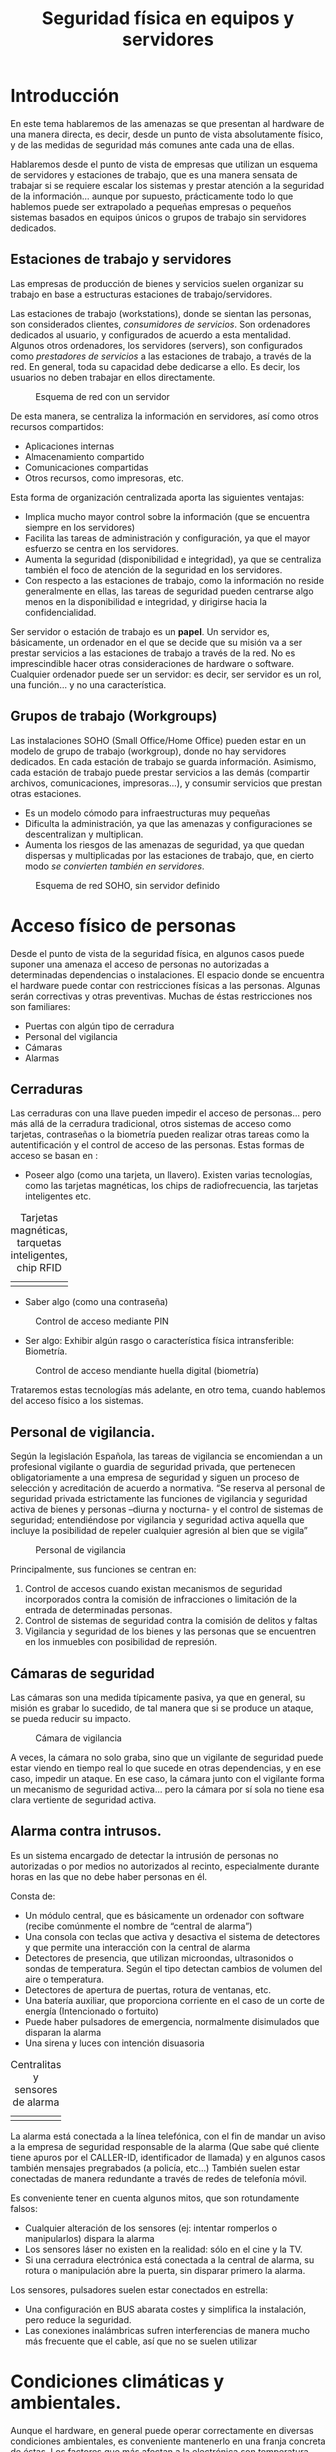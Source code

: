 ﻿#+INCLUDE: "../../../common/header.org"
#+TITLE:  Seguridad física en equipos y servidores
#+OPTIONS:   toc:2




* Introducción
En este tema hablaremos de las amenazas se que presentan al hardware de una manera directa, es decir, desde un punto de vista absolutamente físico, y de las medidas de seguridad más comunes ante cada una de ellas.

Hablaremos desde el punto de vista de empresas que utilizan un esquema de servidores y estaciones de trabajo, que es una manera sensata de trabajar si se requiere escalar los sistemas y prestar atención a la seguridad de la información… aunque por supuesto, prácticamente todo lo que hablemos puede ser extrapolado a pequeñas empresas o pequeños sistemas basados en equipos únicos o grupos de trabajo sin servidores dedicados.


** Estaciones de trabajo y servidores
Las empresas de producción de bienes y servicios suelen organizar su trabajo en base a estructuras estaciones de trabajo/servidores.

Las estaciones de trabajo (workstations), donde se sientan las personas, son considerados clientes, /consumidores de servicios/. Son ordenadores dedicados al usuario, y configurados de acuerdo a esta mentalidad.
Algunos otros ordenadores, los servidores (servers), son configurados como /prestadores de servicios/ a las estaciones de trabajo, a través de la red. En general, toda su capacidad debe dedicarse a ello. Es decir, los usuarios no deben trabajar en ellos directamente.

#+caption: Esquema de red con un servidor
[[file:media/red-con-servidor.png]]

De esta manera, se centraliza la información en servidores, así como otros recursos compartidos:
- Aplicaciones internas
- Almacenamiento compartido
- Comunicaciones compartidas
- Otros recursos, como impresoras, etc.

Esta forma de organización centralizada aporta las siguientes ventajas:
- Implica mucho mayor control sobre la información (que se encuentra siempre en los servidores)
- Facilita las tareas de administración y configuración, ya que el mayor esfuerzo se centra en los servidores.
- Aumenta la seguridad (disponibilidad e integridad), ya que se centraliza también el foco de atención de la seguridad en los servidores.
- Con respecto a las estaciones de trabajo, como la información no reside generalmente en ellas, las tareas de seguridad pueden centrarse algo menos en la disponibilidad e integridad, y dirigirse hacia la confidencialidad.

Ser servidor o estación de trabajo es un *papel*. Un servidor es, básicamente, un ordenador en el que se decide que su misión va a ser prestar servicios a las estaciones de trabajo a través de la red. No es imprescindible hacer otras consideraciones de hardware o software. Cualquier ordenador puede ser un servidor: es decir, ser servidor es un rol, una función… y no una característica.

** Grupos de trabajo (Workgroups)
Las instalaciones SOHO (Small Office/Home Office) pueden estar en un modelo de grupo de trabajo (workgroup), donde no hay servidores dedicados.
En cada estación de trabajo se guarda información.
Asimismo, cada estación de trabajo puede prestar servicios a las demás (compartir archivos, comunicaciones, impresoras…), y consumir servicios que prestan otras estaciones.
- Es un modelo cómodo para infraestructuras muy pequeñas
- Dificulta la administración, ya que las amenazas y configuraciones se descentralizan y multiplican.
- Aumenta los riesgos de las amenazas de seguridad, ya que quedan dispersas y multiplicadas por las estaciones de trabajo, que, en cierto modo /se convierten también en servidores/.

#+caption: Esquema de red SOHO, sin servidor definido
[[file:media/red-soho.png]]

* Acceso físico de personas
Desde el punto de vista de la seguridad física, en algunos casos puede suponer una amenaza el acceso de personas no autorizadas a determinadas dependencias o instalaciones.
El espacio donde se encuentra el hardware puede contar con restricciones físicas a las personas. Algunas serán correctivas y otras preventivas. Muchas de éstas restricciones nos son familiares:
- Puertas con algún tipo de cerradura
- Personal del vigilancia
- Cámaras
- Alarmas

** Cerraduras
Las cerraduras con una llave pueden impedir el acceso de personas… pero más allá de la cerradura tradicional, otros sistemas de acceso como tarjetas, contraseñas o la biometría pueden realizar otras tareas como la autentificación y el control de acceso de las personas.
Estas formas de acceso se basan en :
- Poseer algo (como una tarjeta, un llavero). Existen varias tecnologías, como las tarjetas magnéticas, los chips de radiofrecuencia, las tarjetas inteligentes etc.



#+ATTR_HTML:  :style margin-left:auto;margin-right:auto;
#+caption: Tarjetas magnéticas, tarquetas inteligentes, chip RFID
  | [[file:media/tarjeta-banda-magnetica.png]] | [[file:media/tarjeta-chip-inteligente.png]] | [[file:media/llave-magnetica.png]] |

- Saber algo (como una contraseña)

#+caption: Control de acceso mediante PIN
  [[file:media/teclado-acceso-pin.png]]

- Ser algo: Exhibir algún rasgo o característica física intransferible: Biometría.

#+caption: Control de acceso mendiante huella digital (biometría)
  [[file:media/lector-huella-digital.png]]


Trataremos estas tecnologías más adelante, en otro tema, cuando hablemos del acceso físico a los sistemas.

** Personal de vigilancia.
Según la legislación Española, las tareas de vigilancia se encomiendan a un profesional vigilante o guardia de seguridad privada, que pertenecen obligatoriamente a una empresa de seguridad y siguen un proceso de selección y acreditación de acuerdo a normativa.
“Se reserva al personal de seguridad privada estrictamente las funciones de vigilancia y seguridad activa de bienes y personas –diurna y nocturna- y el control de sistemas de seguridad; entendiéndose por vigilancia y seguridad activa aquella que incluye la posibilidad de repeler cualquier agresión al bien que se vigila”

#+caption: Personal de vigilancia
[[file:media/vigilante-de-seguridad.png]]

Principalmente, sus funciones se centran en:
  1. Control de accesos cuando existan mecanismos de seguridad incorporados contra la comisión de infracciones o limitación de la entrada de determinadas personas.
  2. Control de sistemas de seguridad contra la comisión de delitos y faltas
  3. Vigilancia y seguridad de los bienes y las personas que se encuentren en los inmuebles con posibilidad de represión.

** Cámaras de seguridad
Las cámaras son una medida típicamente pasiva, ya que en general, su misión es grabar lo sucedido, de tal manera que si se produce un ataque, se pueda reducir su impacto.

#+caption: Cámara de vigilancia
[[file:media/camara-de-segurdad.png]]

A veces, la cámara no solo graba, sino que un vigilante de seguridad puede estar viendo en tiempo real lo que sucede en otras dependencias, y en ese caso, impedir un ataque. En ese caso, la cámara junto con el vigilante forma un mecanismo de seguridad activa... pero la cámara por sí sola no tiene esa clara vertiente de seguridad activa.





** Alarma contra intrusos.
Es un sistema encargado de detectar la intrusión de personas no autorizadas o por medios no autorizados al recinto, especialmente durante horas en las que no debe haber personas en él.



Consta de:
- Un módulo central, que es básicamente un ordenador con software (recibe comúnmente el nombre de “central de alarma”)
- Una consola con teclas que activa y desactiva el sistema de detectores y que permite una interacción con la central de alarma
- Detectores de presencia, que utilizan microondas, ultrasonidos o sondas de temperatura. Según el tipo detectan cambios de volumen del aire o temperatura.
- Detectores de apertura de puertas, rotura de ventanas, etc.
- Una batería auxiliar, que proporciona corriente en el caso de un corte de energía (Intencionado o fortuito)
- Puede haber pulsadores de emergencia, normalmente disimulados que disparan la alarma
- Una sirena y luces con intención disuasoria

#+ATTR_HTML:  :style margin-left:auto;margin-right:auto;
#+caption: Centralitas y sensores de alarma
| [[file:media/centralita-alarma.png]] | [[file:media/centralita-y-sensores-alarma.png]] |

La alarma está conectada a la línea telefónica, con el fin de mandar un aviso a la empresa de seguridad responsable de la alarma (Que sabe qué cliente tiene apuros por el CALLER-ID, identificador de llamada) y en algunos casos también mensajes pregrabados (a policía, etc…) También suelen estar conectadas de manera redundante a través de redes de telefonía móvil.

Es conveniente tener en cuenta algunos mitos, que son rotundamente falsos:
- Cualquier alteración de los sensores (ej: intentar romperlos o manipularlos) dispara la alarma
- Los sensores láser no existen en la realidad: sólo en el cine y la TV.
- Si una cerradura electrónica está conectada a la central de alarma, su rotura o manipulación abre la puerta, sin disparar primero la alarma.

Los sensores, pulsadores suelen estar conectados en estrella:
- Una configuración en BUS abarata costes y simplifica la instalación, pero reduce la seguridad.
- Las conexiones inalámbricas sufren interferencias de manera mucho más frecuente que el cable, así que no se suelen utilizar

* Condiciones climáticas y ambientales.
Aunque el hardware, en general puede operar correctamente en diversas condiciones ambientales, es conveniente mantenerlo en una franja concreta de éstas.
Los factores que más afectan a la electrónica son temperatura, humedad y polvo

** Temperatura
Los equipos electrónicos  de consumo pueden funcionar correctamente con una temperatura ambiental del aire en un rango de 10 a 32ºC.
Generan bastante calor interno, con lo que es conveniente que el ambiente en el que se encuentran esté lo más fresco posible.
Si los equipos conviven con personas, pueden estar perfectamente a las temperaturas en las que vivimos las personas.
Si se encuentran aislados (por ejemplo, en un cuarto de servidores o un datacenter) podría ser conveniente mantenerlos a baja temperatura, pero no es realmente necesario y el gasto energético de bajar la temperatura podría ser muy elevado, así que mantenerlos a unos 22ºC ya se consideraría adecuado. 

En las salas aisladas de un datacenter, por normativa internacional, la temperatura promedio en el ambiente debe ser de 22.3ºC. Por lo general, esta temperatura es menor y se acerca a los 10ºC.

Ten en cuenta, que en estos rangos de temperatura, hablamos de la temperatura del aire de la habitación. En el interior de los ordenadores el aire estará más caliente.

** Humedad
El aire contiene una pequeña cantidad de agua en estado gaseoso (o incluso líquido en suspensión). La cantidad de vapor que contiene el aire en un instante dado con respecto al máximo que puede contener es la es la humedad relativa. Se expresa con un tanto por ciento.
Si la humedad es del 100%, quiere decir que el aire contiene la máxima cantidad de vapor que puede llevar disuelto antes de expulsarlo en forma líquida.
La humedad máxima varía con la temperatura. La relativa, por lo tanto, también.
Para los equipos electrónicos, es conveniente mantenerla entre el 40% y el 50% con respecto a la humedad máxima. En ningún caso se recomienda el funcionamiento de material electrónico con una humedad superior al 80%


En ambientes de humedad alta, puede eliminarse humedad mediante deshumidificadores, que condensan el agua del aire, la devuelven al estado líquido haciéndolo pasar por una rejilla fría.
Los deshumidificadores pueden conectase a un desagüe para evacuar el agua en estado líquido.

#+caption: Deshumificador doméstico
[[file:media/deshumidificador.png]]

** Polvo
El polvo son partículas sólidas de todo tipo en suspensión (fibras, tierra, pelos y piel de animales y humanos, polen, resinas…) .
Es un gran enemigo de los sistemas informáticos:
- Recubre los circuitos y propicia la acumulación de humedad, provocando óxido o desperfectos relacionados con la electricidad.
- Se adhiere a dispositivos lectores (Ej: los cabezales de dispositivos ópticos).
- Se adhiere a piezas móviles (Ej: Ventiladores, motores de dispositivos ópticos, ratones, y todo tipo de periféricos) 


Si en nuestras instalaciones el polvo supone un problema, se puede paliar con filtros de partículas. El filtro es básicamente una malla de fibras por la que se fuerza el paso del aire mediante ventiladores. Las partículas de polvo quedan adheridas al filtro y cuando está muy sucio se limpia o se cambia.

Hay que tener en cuenta que los sistemas de climatización de los CPD, el aire acondicionado ya incluye filtro de partículas y deshumidifica por el propio enfriamiento.

#+caption: Filtro de polvo y partículas
[[file:media/filtro-de-polvo.png]]

Algunos equipos pueden aislarse en un recinto hermético, de tal manera que toda la circulación de aire esté controlada, y la mayor parte del aire pase por un filtro.

** Agua
Es necesario tomar algunas precauciones absolutamente evidentes con respecto a pequeñas fugas de agua:
- Los baños y salidas de agua deben situarse a distancia de las salas que alojen hardware. Si no es posible, debe contarse con sistemas de desviación y absorción (Ej: desagües)
- El hardware debe estar alejado de ventanas y otras posibles fuentes de filtraciones.
- En general, nunca debe apoyarse directamente sobre el suelto, sino elevado sobre éste.

** Fuego
El fuego es una amenaza mucho más seria de lo que puede parecer en un primer momento. Las averías eléctricas son fuente frecuentemente de pequeños incendios. La mayor parte de éstos pequeños incendios pueden ser controlados, pero si no lo son, un fuego puede extenderse y descontrolarse rápidamente.

Vamos a hablar de algunas medidas de seguridad comunes con respecto al fuego.

*** Barreras
Algunos muros están construidos con especial resistencia al fuego, para evitar que se propague. Contienen materiales aislantes e incluso refrigerantes. Se sellan sus resquicios con masillas y siliconas ignífugas

Las puertas cortafuegos son para el paso de personas. Se cierran solas con algún mecanismo de muelle y tienen unas palancas para abrirlas

Suelen estar clasificadas con un rótulo “DF” seguido del número de minutos que resisten un fuego directo (Ej: una puerta DF-30 resiste 30 minutos de fuego directo)

#+caption: Puertas de seguridad antiincencios
[[file:media/puertas-antiincendios.png]]

Las compuertas cortafuegos se colocan en conductos (ventilación, aire acondicionado, calefacción). Impiden que el fuego se propague por estos medios
Su cierre es automático.

#+caption: Compuertas antiincencios para conductos de calefacción
[[file:media/compuerta-cortafuegos-ventilacion.png]]

*** Detectores:
Hay de varios tipos. Se sitúan en partes altas. Están conectados a la central de alarma


La central de alarma del edificio puede estar dedicada a la detección y extinción de incendios, o bien puede ser la misma central de alarma que se utilice para la detección de intrusos (en ese caso se llaman sistemas mixtos -es lo más común-).
En cualquier caso, la central de alarma hará una o más de éstas acciones:
- Disparar una sirena para avisar de la detección del fuego
- Disparar sistemas de extinción automáticos (como agua nebulizada)
- Avisar a una empresa de seguridad mediante la línea telefónica fija o móvil.
- Avisar a un servicio de emergencia (tipo 112) mediante un sistema pregrabado.

#+caption: Detector de humo
[[file:media/detector-humo.png]]


** Sistemas de extinción.
- Automáticos: En muchos entornos en los que hay instalados ordenadores se cuenta con sistemas de extinción automáticos instalados en el edificio y sus dependencias. 
  - Principalmente se basan en esparcir algún agente extintor en el ambiente, como el agua nebulizada, 
  - Puede sustituir el oxígeno del aire por algún otro gas que impida la combustión, como  gas inergen (una mezcla de nitrógeno, argón y CO2)
  - Los gases limpios (HF's, como el FE13 y el FM200) actúan directamente sobre el fuego a concentraciones relativamente bajas. Se almacenan como gases licuados y apagan el fuego por enfriamiento de la llama. Tienen menor toxicidad que el CO2 y no afectan a la capa de ozono.
  - También son gases de este tipo los hidrocarburos halogenados, derivados del gas halón, utilizados durante mucho tiempo, pero actualmente /prohibidos/ por su efecto sobre la capa de ozono.



#+caption: Aspersor para la extinción automática de incendios
  [[file:media/aspersor-incendios.png]]

- Manuales:  Basados en la dispersión manual de algún agente…. Es decir, utilizar “extintores”.

#+caption: Extintores manuales
  [[file:media/extintores.png]]

** Tipos de fuego.
Hay varios tipos de fuego, según el material que esté ardiendo. Los más comunes son:
- Tipo A: Material combustible sólido, como madera, papel, etc… que forma brasa
- Tipo B: Líquidos altamente inflamables (alcohol, gasolina, aceites)
- Tipo C: Gases inflamables (butano, propano, gas natural)

Además, es posible que se presente el fuego donde pueden haber cargas eléctricas, así que hablamos de fuego con riesgo de electrocución. (Antiguamente llamado Tipo E. Ya no se llama así): Materiales que conducen, producen o almacenan corriente (ej: Baterías, SAIs, cables).

** Agentes extintores
Los principales agentes extintores para uso manual son:
- CO2: Se trata del dióxido de carbono, un gas que no es peligroso para los humanos en bajas concentraciones. Es adecuado para fuegos A y B, y algo menos para el C.
- Polvo polivalente ABC: se trata de un agente en polvo adecuado para fuegos de tipos A, B y C

Con respecto al fuego con riesgo de electrocución el CO2 es adecuado, pero el polvo ABC no siempre. En el caso de utilizar un extintor de polvo polivalente ABC es necesario asegurarse de que esté certificado su uso en caso de riesgo de electrocución.

Los principales agentes extintores para uso automático son:
- Agua nebulizada. Puede dañar equipos. Es necesario tomar precauciones ante riesgo de electrocución
- Gases eliminadores del oxígeno. Tradicionalmente se han utilizado derivados del gas halón, pero dañan la capa de ozono. Existen soluciones alternativas, como el gas inergén.

** Vías de evacuación y señalización.
Distintas normas europeas  indican cómo debe ser la señalización referida a los incendios. En todos los casos se trata de señales verdes que se colocan en partes altas.

#+caption: Señalización de las vías de evaluación
[[file:media/senalizacion-emergencia.png]]

* El entorno físico de un centro de proceso de datos (CPD)

Un Centro de Proceso de Datos (CPD) es una instalación que alberga un sistema principal de redes, ordenadores y recursos para procesar toda la información de una empresa u organismo (o varios)
Otros nombres: Centro de cálculo, Datacenter.

Los hay muy grandes, propiedad de las grandes empresas tecnológicas con muchos miles de servidores y mucha capacidad de almacenamiento (Google, Amazon, Microsoft, etc)... Los hay muy pequeños, propiedad de pequeñas empresas de producción de bienes y servicios o tecnológicas, con unas pocas decenas de servidores... y los hay de cualquier tamaño intermedio.

A veces, los datacenter son de uso exclusivo de una única empresa, y en otras ocasiones, se “alquilan” sus servicios, de tal manera que cualquier empresa pueda contratar servicios en el datacenter de Google.

Eso ocurre con los datacenter grandes (Ej: Amazon web services,Microsoft Azure... )... o con los datacenter más pequeños (Ej: Nexica, fatcow -un proveedor de hosting-)


#+caption: Datacenter de Google en Montain View, California, EEUU. 45000 servidores
[[file:media/exterior-datacenter.png]]

I
#+caption: Interior del Datacenter de un proveedor de hosting y servicios web (ThePlanet)
[[file:media/interior-datacenter.png]]

Vamos a comentar acerca de los principales factores de riesgo que pueden suponer amenazas a la seguridad física, junto con las medidas de seguridad más habituales.
-Electricidad (cortes, inestabilidad)
  - Acometidas duplicadas, de distintas compañías, de tal modo que se reduzca la probabilidad de que dos o más produzcan problemas simultáneamente.
  - SAIs. Generan energía durante un tiempo muy limitado.
  - Grupos electrógenos (generan electricidad quemando gasóleo). Tienen un tiempo de arranque considerable y un mantenimiento complicado.
    (El tiempo de arranque de un grupo electrógeno puede compensarse con un SAI. Si no se dispone de él, es necesario tener en cuenta el tiempo que tarda el grupo en porporcionar corriente)
- Incendios
  - Alarmas detectoras de incendios (normalmente, conectadas a una empresa de seguridad).
  - Extintores automáticos y manuales.
  - Sistemas mixtos de alarmas(Un sistema mixto es sistema de alarma contra intrusos que también gestiona la detección del fuego)
- Redes internas (lan)
  - Duplicación de redes
- Redes externas (wan)
  - Duplicación de proveedores
- Climatización (temperatura, humedad, polvo)
  - Control ambiental con refrigeración, deshumidificadores, filtros de polvo
- Acceso físico de personas
  - Vigilantes de seguridad 24 horas
  - Control del perímetro y zonas interiores mediante cámaras o vigilantes de seguridad
  - Puertas con acceso controlado y blindadas en las áreas más críticas
  - Tarjetas, llaves, contraseñas, sistemas biométricos.


Con respecto a la propia construcción de un CPD, se suelen tener en cuenta algunas características peculiares del edificio:
- Suelos con alta capacidad de carga (las máquinas pesan mucho)
- Doble suelo para evitar electrocución e inundación
- Construcción antisísmica (resistente a movimientos de tierra)
- Paredes con tratamiento ignífugo
- Aislamiento térmico en muros y ventanas
- Bahías de carga (para la entrada y salida de material voluminoso)
- Puertas y compuertas antifuego

También es importante en algunos casos, decidir dónde y cómo ubicar las instalaciones, teniendo en cuenta aspectos como:
- Coste del terreno
- Servicios
- Suministros eléctricos
- Poca probabilidad de catástrofes naturales, etc.
- Transporte


Por último, una consideración acerca de la duplicación de sistemas en un Datacenter. Ya hemos comentado que en los CPD es común duplicar algunos sistemas, como las acometidas de electricidad o las redes. En algunos casos, se opta por duplicar completamente el centro, en otras instalaciones alejadas, de tal manera que tengan los mismos datos y el mismo funcionamiento, para que en caso de fallo en un datacenter, el otro siga operativo.

* Sujeción y factores de forma en entorno profesional: el Rack
El armario RACK es la forma estándar de configurar instalaciones de hardware formados por múltiples dispositivos. Está respaldado por varias organizaciones de estándares.

Un armario RACK común mide 19” (pulgadas) de ancho (482.6mm) en la parte interior. Es decir... por fuera es algo más ancho, pero los aparatos que encajan dentro miden 19” de ancho. Incluye dos raíles laterales en la parte frontal con perforaciones para sujetar aparatos. Los dispositivos van sujetos sólo por delante.

#+caption: Armarios rack
[[file:media/rack.png]]


La altura de los dispositivos que se montan en rack es múltiplo de una unidad llamada “U” (Una pulgada y tres cuartos, es decir... 1.75 pulgadas... o sea... 4.5 cm aproximadamente).

#+caption: Dimensiones de los railes de un rack
[[file:media/rail-rack.png]]

Pueden existir raíles también en la parte del fondo, para sujetar equipos pesados, o especialmente bandejas sobre las que colocar dichos equipos.

La medida del fondo no está normalizada, aunque son comunes medidas como 600, 800 y 1000 mm.

Los armarios rack suelen anclarse en el suelo con pernos para que no se deslicen. Es necesario asegurarse de que el suelo va a resistir el peso del rack y su contenido.

#+caption: Dispositivos de anclaje al suelo
[[file:media/anclaje-suelo-rack.png]]

Los armarios RACK sirven normalmente para contener:
- Ordenadores servidores
- Dispositivos de comunicaciones (routers, switches, patchpanels)
- Dispositivos de almacenamiento masivo TIPO RAID
- Suele también ponerse hardware y otros dispositivos de seguridad
  - SAI (en la parte inferior, por el peso)
  - Ventiladores/Disipadores/Filtros de aire (en la parte superior, por el calor)
  - La toma de corriente eléctrica (es decir, una regleta con enchufes... pero de 19” de ancho y 1U de alto) se instala en la parte inferior.

Casi todos los aparatos integrados en un Rack se manejan por red. Es poco habitual incluir monitores y/o teclados, pero es posible

La versión mural del armario RACK está pensada para pequeños dispositivos de comunicaciones (switches, hubs, patchpanels, routers y cables)

#+caption: Pequeño armario rack, adecuado para instalación mural
[[file:media/rack-mural.png]]

Los dispositivos de comunicaciones suelen servirse en varios factores de forma.
- El comúnmente llamado SOHO (Small Office, Home Office), sin forma estándar y normalmente de sobremesa

#+caption: Switch/router SOHO de sobremesa (no enracable)
[[file:media/dispositivo-soho-no-enracable.png]] 

- En formato para rack, de 19”      

#+caption: Switch enracable
[[file:media/switch-enracable.png]]   


Con los ordenadores pasa lo mismo, aunque estemos poco habituados.

- Los ordenadores de escritorio SOHO y estaciones de trabajo suelen venir montados en cajas de pie con factores de forma ATX µATX, ITX y algunas otras.

#+caption: Servidor de sobremesa, no enracable
[[file:media/servidor-no-enracable.png]]

- Los servidores, en un rack de 19” tienen al menos dos factores de forma específicos en sus cajas: Pizza box y Blade


Un servidor en factor de forma *pizza box* es la forma más simple de caja para rack: 19” de ancho y 1U de alto. Es un ordenador completo autocontenido con su fuente de alimentación, red, dispositivos de E/S y almacenamiento, etc Las conexiones van atrás.
En el momento actual... en una caja pizza box pueden ir varios ordenadores completos.

#+caption: Servidor tipo /pizza box/
[[file:media/servidor-pizzabox.png]]




Los servidores Blade no están completos. Encajan en un contenedor (“vaina”, “horno”) que es la que se monta en rack. Ese contenedor centraliza algunos servicios, normalmente alimentación, comunicaciones, y en algunos casos E/S y almacenamiento

#+caption: Servidor tipo blade
[[file:media/servidor-blade.png]]

Es común encontar también dispositivos RAID montados en rack. Como ya sabes, se trata de un sistema de discos redundantes, en el que se permite el fallo de un disco sin perder la información. Cuando un disco falla, en los sistemas profesionales, puede sustituirse “en caliente”


Un equipo RAID para rack mide, por supuesto 19” de ancho y un múltiplo de “U” de alto, Tiene huecos para almacenar varios discos duros. Cada disco va montado en una bandeja (llamada caddy), que permite su montaje y extracción de manera rápida e independiente. Cuando un disco falla, el sistema avisa… y se sustituye por uno nuevo de idénticas características. Todo el conjunto funciona como un único disco de red.

#+caption: Equipo RAID enracable
[[file:media/raid-enracable.png]]

* Electricidad

** La red eléctrica
En España, el suministro de corriente eléctrica se hace con corriente alterna (que es la forma de transportar corriente a largas distancias, con éstos parámetros fijos:
Tensión: 230 Volts (Con ±10V de oscilaciones permitidas, es decir, entre 220 y 240 Volts)
Frecuencia: 50 Hertz

Los dispositivos electrónicos (ordenadores, periféricos, comunicaciones…) utilizan corriente continua, así que la corriente alterna se transforma en continua en cada dispositivo, mediante fuentes de alimentación o transformadores.

** Enchufes
En España se utilizan básicamente dos tomas de enchufe: Schuko y Europlug, ambas normalizadas por la CEE, para suministrar corriente alterna.

Los dispositivos que necesitan corriente continua, disponen de una fuente de alimentación (un transformador), que se conecta a enchufes Schuko o europlug mediante los conectores  IEC, normalizados a nivel internacional.

*** Schuko
Schuko es el nombre coloquial, aunque absolutamente aceptado, de un sistema de enchufe y toma de corriente (que se define en el estándar CEE 7/4 Tipo F). "Schuko" es la forma abreviada del término alemán Schutzkontakt (literalmente: contacto protector), lo que sencillamente indica que tanto el enchufe como la toma están equipados con contactos de protección a tierra (en foma de ganchos laterales en lugar de clavijas). Los conectores Schuko se usan normalmente en circuitos de 230 V, 50 Hz y para corrientes no superiores a 16 A. 

#+caption: Enchufe schuko
[[file:media/enchufe-schuco.png]]

(En el sistema francés y belga, utilizan un conector y enchufe similar, pero que tiene una tercera patilla para la conexión a tierra, en lugar de ganchos. Algunos enchufes schuko son compatibles con éste sistema.)

*** Europlug
La Europlug es una clavija de enchufe plano de dos polos, diseñada para corrientes de hasta 2,5 A. Fue ideada para funcionar, de forma segura, en las tomas de corriente de todos los paises europeos, con excepción del sistema que se usa en Gran Bretaña, Chipre, Gibraltar, Irlanda y Malta. Se puede enchufar en tomas de corriente schuko.

#+caption: Enchufe europlug
[[file:media/enchufe-europlug.png]]


** Conectores y entradas normalizados (IEC)
Los fabricantes de dispositivos, para abaratar costes, mantener la compatibilidad eléctrica y las características de seguridad han optado por utilizar en las fuentes de alimentación y transformadores una serie de conectores y entradas de corriente normalizados.

Existen varios tipos de conectores y entradas normalizados, aunque en informática se utilizan básicamente cuatro.

Los fabricantes de aparatos electrónicos optan por colocar una entrada de corriente en el aparato, y utilizar un cable de alimentación que por un lado lleve un enchufe Schuko o Europlug, y por el otro un conector parejo a la entrada. En otros paises, puede utilizarse la misma fuente con conector IEC y otro cable de alimentación adaptado al sistema del país.

Los conectores utilizados en la CE están normalizados por la norma IEC 60320 (International ElectrotechnicalCommision).  

Los conectores y entradas IEC  se denominan por una letra “C” y un número. Los números impares corresponden a un conector, y los pares a una entrada. La entrada siempre presenta “pines” al descubierto, mientras que el conector dispone de agujeros en los que encajan los pines. 

Es decir...: En los conectores y entradas IEC

#+ATTR_HTML:  :style margin-left:auto;margin-right:auto;
|----------+--------------------------------------------------------------------|
| Conector | Da corriente                                                       |
|          | tiene agujeros                                                     |
|          | está en el cable de corriente                                      |
|          | No lo toques                                                       |
|----------+--------------------------------------------------------------------|
| Entrada  | Toma corriente                                                     |
|          | tiene pines                                                        |
|          | está en la fuente de alimentación                                  |
|          | Si ves los pines, es porque no está el conector. No hay corriente. |
|----------+--------------------------------------------------------------------|




- C5/C6: 2.5 amperes máximo con toma de tierra. (Apodado “Mickey Mouse” o “Hoja de trébol”)  Se utiliza en portátiles.
#+caption: Conector C5
[[file:media/conector-c5-c6.png]]


- C7/C8: 2.5 amperes máximo  sin toma de tierra. (Apodado “El 8” o “la escopeta”). Se utiliza en periféricos y dispositivos de comunicaciones.
#+caption: Conector C7
[[file:media/conector-c7-c8.png]]

- C13/C14: 10 A máximo con toma de tierra. Se utiliza en ordenadores de sobremesa, monitores, periféricos, sais, etc.
#+caption: Conector C13
[[file:media/conector-c13-c14.png]]



- C19/C20: 16 A máximo con toma de tierra. Se utiliza en grandes instalaciones. Servidores y SAIs de alta potencia
#+caption: Conector C19
[[file:media/conector-c19-c20.png]]


Más información en la página de [[https://es.wikipedia.org/wiki/Conector_IEC][wikipedia sobre conectores IEC]].

** Protección eléctrica
La red eléctrica proporciona tensiones nominales de entre 220 y 240V La potencia que suministra la red (kiloWatts – kW) se estipula por contrato.

*** El Interruptor de Control de Potencia.
La instalación eléctrica debe ir acorde a la potencia suministrada. Un Interruptor de Control de Potencia (ICP) se coloca a la entrada del suministro, después de los contadores para garantizar que no se consume más allá de la potencia contratada. Hay uno a la entrada de cada cliente. Se coloca más para control de consumo que para seguridad.

*** Los interruptores magnetotérmicos
Protegen un circuito. Cada uno admite una determinada corriente máxima, que se mide en Amperes (A). Los magnetotérmicosvienen marcados con la letra “C” -de Current, corriente- y una cantidad, que indica el paso máximo de corriente que permiten “C16 → 16 Amperios máximo”. Saltan ante cortocircuitos y consumo excesivo (sobrecarga del circuito)
Es capaz de interrumpir la corriente eléctrica de un circuito cuando ésta sobrepasa ciertos valores máximos (Que se expresan en amperios)

#+caption: Mangetotérmico doble
[[file:media/magnetotermico-doble.png]]


#+caption: Magnetotérmico simple
[[file:media/magnetotermico-simple.png]]

(NOTA: no confundas el hecho de que un magnetotérmico pueda estar rotulado como C16 con el conector IEC C16, que obviamente, no tiene nada que ver)

La desconexión magnética protege de los cortocircuitos y la térmica de las sobrecargas

Un exceso de corriente se puede producir:
- Porque realmente estamos demandando mucha corriente, al enchufar al circuito demasiados dispositivos
- Porque se produce un mal funcionamiento (cortocircuito).

En el primer caso, basta calcular aproximadamente el consumo de los aparatos de un circuito y desconectar algunos hasta no sobrepasar la capacidad del magnetotérmico

En el segundo caso, rastreamos el origen del mal funcionamiento:
Si es un dispositivo, se desconecta y se sustituye
Si es en la instalación, se deja en manos de un electricista

Se pueden colocar varios magnetotérmicos jerárquicamente (ej: uno en una oficina, otro en la planta, otro en la entrada del edificio)... En general, ante un problema salta siempre el más cercano al problema, y que además dejará pasar menos cantidad de corriente.

*** El interruptor diferencial
Se coloca en las instalaciones eléctricas con el fin de proteger a las personas de las derivaciones causadas por faltas de aislamiento entre los conductores activos y tierra o masa de los aparatos. Lo distinguirás fácilmente por el botón marcado con una “T”.

#+caption: Diferencial
[[file:media/diferencial.png]]


Los interruptores diferenciales suelen instalarse en menor cantidad, y protegen varios circuitos de posibles fugas de corriente.

El botón “T” (de Test) sirve para comprobar que funciona correctamente, ya que son propensos a averías.

*** La toma de Tierra.
La instalación eléctrica, además de los dos cables que traen la corriente alterna cuenta con un tercero conectado a tierra.
(La FASE –que siempre es rojo,  marrón o negro- es el conductor que realmente trae la potencia. El NEUTRO, que siempre es azul es realmente el retorno del circuito. No transporta corriente si no se cierra el circuito con la fase. La TIERRA –en amarillo y verde- está conectado a un gran clavo en los cimientos del edificio.

El enchufe schuko garantiza las fugas a tierra de corrientes descontroladas y estáticas en aquellos aparatos construidos de manera adecuada para ello.

*** Doble aislamiento
Algunos aparatos disponen de un doble aislamiento de sus partes activas (tanto neutro como fase). En ese caso, no requieren conexión a tierra. Van marcados con éste símbolo en su carcasa. Pueden llevar un enchufe Europlug o Schuko sin toma de tierra.

#+caption: Símbolo de doble aislamiento
[[file:media/simbolo-doble-aislamiento.png]]

#+caption: Enchufe schuco válido para equipo con doble aislamiento (sin tierra)
[[file:media/schuko-sin-tierra.png]]



*** Adaptadores, ladrones, regletas
En ningún caso están especialmente recomendados los “adaptadores”, “ladrones” o regletas de corriente si pueden evitarse. Pero es necesario tener en cuenta que NUNCA DEBE UTILIZARSE UN ADAPTADOR CON ENTRADA EUROPLUG Y CONECTOR SCHUKO. Ya que permitiría enchufar aparatos con enchufe Schuko (de hasta 16A), cuando una entrada europlug solo está certificada para 2.5A.



#+ATTR_HTML:  :style margin-left:auto;margin-right:auto;
| Entrada    | Conector                | Intensidad            |                                                |
|------------+-------------------------+-----------------------+------------------------------------------------|
| Schuko     | Europlug                | Hasta 2.5A            | [[file:media/adaptador-schuko-europlug.png]]       |
| Schuko     | Schuko                  | Hasta 16A             | [[file:media/adaptador-schuko-schuko.png]]         |
| Schuko     | Schuko y Europlug       | Hasta 16A (en schuko) | [[file:media/adaptador-schuko-schukoeuroplug.png]] |
| ¿Europlug? | Compatibles con Schuko. | No permitido          | [[file:media/adaptador-europlug-schuko.png]]       |


** Cálculo aproximado del consumo eléctrico
Todos los circuitos eléctricos permiten un consumo máximo instantáneo de corriente, expresado en Amperios. En última instancia, si lo sobrepasamos, el interruptor magnetotérmico que protege el circuito saltará, debido al exceso de demanda de corriente.
La demanda eléctrica máxima de un dispositivo debe venir indicada por el fabricante del mismo, expresada en Amperes (Amperios)… o bien, el consumo expresado en Watts (Vatios).
En ese caso, y sólo como aproximación (teniendo en cuenta que para ser exactos es necesario hacer otras consideraciones), podemos considerar que
$$P=V·I$$

Siendo:
- $P$: Potencias expresadas en Watts (Vatios)
- $V$: Tensiones expresadas en Volts (Voltios. En España, 230)
- $I$: Intensidades de corriente expresadas en Amperes (Amperios).

** Problemas en el suministro eléctrico

Los problemas más habituales en el suministro eléctrico pueden ser de diversa índole:
- La ausencia de suministro: Directamente, se pierde por completo la tensión eléctrica... no hay suministro... se queda a 0 Voltios. Los ordenadores se apagan y se producen pérdidas de datos. Es lo que comúnmente conocemos como "se ha ido la luz", o si es generalizado, le llamamos apagón.
- Microcorte: Un microcorte es una ausencia de suministro durante un periodo muy breve de tiempo... pero no deja de ser una ausencia de suministro. Ante microcortes muy breves, es posible que un ordenador siga funcionando, pero lo más probable es que le afecte: Si la pérdida de suministro es durante un tiempo muy leve, el equipo puede producir fallos en eléctricos en el interior de sus circuitos con consecuencia de cuelgues, reinicios o funcionamiento errático, y si la pérdida es significativa, directamente apagados y reinicios.
- Bajadas de tensión. Si la tensión eléctrica (el Voltaje) no es suficiente durante un cierto periodo de tiempo, es decir, tiene algo menos de «fuerza» de lo que debiera, los circuitos podrían empezar a funcionar mal, con consecuencia decuelgues, reinicios o funcionamiento errático, y si la pérdida es significativa, directamente apagados y reinicios.
- Subidas de tensión: Lo contrario que una bajada... el suministro viene con más tensión, algo más de «fuerza» de lo esperado... pues puede dañar algunos circuitos, provocando seguramente daños permanentes en el hardware, a diferencia de los tres problemas anteriores (la ausencia, el microcorte y la bajada), que en general provocan daños en la información, pero no en el hardware.
- Picos de tensión:Es una subida fuerte de tensión (el voltaje sube mucho, viene con mucha «fuerza») pero durante un periodo de tiempo muy breve. Casi siempre provoca daños permanetes en el hardware.
- Ruido eléctrico o interferencias. Se produce cuando la forma de la onda de corriente alterna sufre pequeñas deformaciones. Casi siempre es producido por aparatos cercanos, que contengan motores. Éstos inducen electromagnéticamente ese ruido en los cables eléctricos. No suele ser especialmente grave para los ordenadores.
- Aumento o decremento de la frecuencia. Bastante inusual, se produce cuando la corriente alterna no cambia exactamente a la frecuencia que se espera (50 Hz en España -50 veces por segundo-).


** Regletas protectoras de sobretensiones.
Las regletas protectoras están pensadas para evitar subidas y picos de tensión. Es una medida muy económica. Pero OJO: algunas sólo protegen de cortocircuitos

#+caption: Regleta protectora, con fusible y toma de tierra para televisión y teléfono
[[file:media/regleta-protectora.png]]

Las más simples, llevan en su interior un fusible, que se coloca en serie con la entrada de la fase o del neutro. El fusible se “quema” con corrientes elevadas. La regleta queda inutilizada, pero protege al equipo en caso de cortocircuito. Un fusible no protege frente a tensiones elevadas

#+caption: Fusible
[[file:media/fusible.png]]

Sólo protegen de picos de tensión las que se basan en “varistores” (o componentes similares). Un varistor (variable resistor) es un componente electrónico cuya resistencia disminuye cuando la tensión eléctrica que se le aplica aumenta.  El varistor protege el circuito de variaciones y picos bruscos de tensión. Se coloca en paralelo al circuito a proteger y absorbe todos los picos mayores a su tensión nominal. El varistor sólo suprime picos transitorios; si lo sometemos a una tensión elevada constante, conduce totalmente –provocando que un magnetotérmico corte la corriente-. O bien algunos se funden (como un fusible) y deja de conducir. El varistor se puede combinar con un fusible normal.

#+caption: Varistor
[[file:media/varistor.png]]

** Reguladores automáticos de voltaje (AVR) 
También llamados “Estabilizadores de tensión”. Un AVR es un circuito eléctrico basado en varios bobinados que intenta conseguir siempre una tensión de salida de 230V.
Protege de bajadas y subidas de tensión, y también elimina ruidos.
No obstante, tiene un límite, y no puede operar con tensiones de entrada inferiores a 175V ni superiores a 275V (aproximadamente).

Son dispositivos muy útiles, pero están desapareciendo como dispositivo independiente, ya que suelen estar integrados en SAIs.

#+caption: Regulador de voltaje
[[file:media/avr.png]]

** Sistemas de Alimentación Ininterrumpida (SAI)

SAI son las siglas en español de Sistema de Alimentación Ininterrupida. A menudo lo vemos abreviado también como UPS, del inglés Uninterruptiblepowersupply.
Básicamente, un SAI es un aparato basado en baterías que es capaz de proporcionar corriente a los aparatos electrónicos como ordenadores ante la ausencia de corriente en el suministro eléctrico normal.

#+caption: Vista frontal y trasera de un SAI tipo SOHO
#+ATTR_HTML:  :style margin-left:auto;margin-right:auto;
| [[file:media/sai-fontal.png]] | [[file:media/sai-trasera.png]] |



Los SAIs contienen en su interior algún tipo de batería, capaz de acumular electricidad. El SAI se enchufa a la red eléctrica y con esa energía va recargando su batería. Los aparatos electrónicos que se quieran proteger se enchufan al SAI. Ante un suministro de energía eléctrica deficiente en la red eléctrica, el SAI proporcionará energía eléctrica al aparato que tenga enchufado sacándola de su batería, y evitando que se apague. Si es un ordenador, el evitar un apagado brusco evitará pérdidas de información.

#+caption: Conexión entre SAI y ordenador
[[file:media/conexion-sai-pc.png]]

Esa es la idea básica de un SAI, pero con el tiempo, han ido evolucionando y perfeccionándose, evitando otros problemas que puede presentar el suministro de corriente, además de la pérdida de tensión eléctrica (voltaje).
El SAI se conecta al suministro de la red eléctrica mediante un cable de alimentación que tenga un enchufe normalizado del país correspondiente (enchufe schukoen España), y los ordenadores se conectan a él bien mediante el mismo tipo de enchufe (Schuko) o bien mediante alguno de los conocidos conectores IEC, en especial el C13/C14.

Casi todos los SAIs disponen de alguna aplicación de monitorización: se conectan al equipo que protegen por un cable serie, usb o por red. El programa de monitorización puede realizar acciones como hibernar el equipo, vaciar cachés de disco, apagar de manera seguro.

*** La batería, el cargador y el inversor.
Las baterías de los SAI suelen ser de plomo y ácido, muy similares a los de los coches y las motos. Tienen una vida limitada, de unos pocos años, luego se van degradando.

#+caption: Batería interna de un SAI
[[file:media/foto-sai-bateria.png]]

No se suelen utilizar otro tipo de baterías, como las de Níquel e Hidruro Metálico, o las de iones de litio debido a que en general, no son capaces de entregar demasiada energía rápidamente y presentan algunos inconvenientes. No obstante, algunas sí son aptas para su utilización en SAIs, pero encarecen mucho el producto.
Pueden encontrarse repuestos de la batería de casi todos los modelos de una cierta calidad. Las baterías reemplazadas deben ser procesadas convenientemente, ya que son contaminantes. No deben tirarse a la basura.
La batería acumula corriente continua (DC), a diferencia de la alterna, que es la que viene por la red eléctrica, y tambien la que esperan los aparatos eléctricos conectados al SAI, así que para que la batería se recargue, el SAI lleva en su interior un circuito llamado cargador, que como ya te imaginas, convierte la AC en DC y la inyecta en la batería hasta que ésta llega a su máxima capacidad.
Análogamente, si desde la batería se debe proporcionar AC a un ordenador, pero la batería sólo puede proporcionar DC, se necesita un circuito llamado inversor, que toma la DC de la batería, y la convierte en AC, cambiando también la tensión de salida (desde los 12 o 24V que suele tener una batería de ácido a los 220V necesarios para un ordenador). A este circuito, también se le suele llamar rizador u ondulador.

Hay muchos tipos de SAI, y cuentan con todo tipo de circuitos auxiliares... pero bueno... se pueden observar dos grandes grupos: Los off-line y los on-line. Dentro de los primeros, cabe dedicar una mención especial a los que además, regulan el voltaje.

*** Off-Line pasivos, también llamados "Stand-by".
Los sai off-line son los más comunes, los más sencillos y también los más económicos. Constan de un cargador que le proporciona la carga a la batería a partir de la AC del suministro eléctrico normal, y un inversor que proporciona AC corriente al aparato enchufado a partir de la batería.
Pero el SAI Off-line sólo obtiene energía de la batería cuando hay una ausencia de suministro, un microcorte o una bajada de tensión importante. Para ello, un circuito conmutador está constantemente vigilando el suministro eléctrico, y cuando su tensión cae por debajo de un cierto límite, conmuta la salida a la batería.

#+caption: SAI offline
[[file:media/sai-offline.png]]

El conmutador tarda un cierto tiempo en detectar el problema... en general, es rápido, pero durante un corto periodo de tiempo, la salida presentará el problema que el SAI intentará subsanar. A este tiempo, se le llama tiempo de conmutación  o de  transferencia.
Aunque no lo hayamos dibujado, muchos de ellos cuentan con un sencillo filtro en la entrada que elimina los posibles ruídos.

*** Off-Line interactivos, o con estabilizador o AVR
El estabilizador (AVR- AutomaticVoltageRegulator) es un circuito que es capaz de proporcionar una tensión de salida constante (230V en el caso de España), aunque la entrada tenga pequeñas fluctuaciones. Un SAI interactivo dispone de un AVR en la entrada de corriente alterna (desde la red eléctrica), y proporciona al cargador de la batería y a la salida de AC una tensión constante. Los AVR tienen un rango de trabajo. Si la entrada cae por debajo de los 175V o sube por encima de los 270V (aproximadamente), no podrán estabilizarla, y el conmutador deberá conmutar la salida a la batería.

#+caption: SAI offline interactivo
[[file:media/sai-con-avr.png]]

*** On line, en línea o de doble conversión.
Son la "gama alta" de los SAI. En estos SAI no hay conmutador, y en la salida nunca se obtiene la corriente directamente de la entrada. En su lugar, la batería está constantemente cargándose, y la salida se obtiene siempre de la batería.

#+caption: SAI online
[[file:media/sai-online.png]]

Los SAI en línea no necesitan estabilizador, ya que la salida siempre está limpia. Además, con esa doble conversión que se produce siempre, la salida queda aislada de la entrada, a diferencia de los off-line, en los que la salida está directamente conectada a la entrada cuando ésta suministra energía.

*** El By-pass de los SAI online:
Dado que un SAI online siempre está operando con la batería, ésta no se puede sustituir sin pérdida de suministro.
El Bypass (del inglés by-pass) es un simple conmutador, que conecta directamente la entrada de AC con la salida de AC en un SAI online, con la única intención de poder realizar tareas de mantenimiento en la batería.

*** Capacidad y tiempo de suministro.
Los SAIs no fueron ideados para proporcionar energía a los equipos durante mucho tiempo. La idea es mantener la corriente el tiempo necesario para que el equipo pueda salvaguardar los datos adecuadamente (por ejemplo, cerrando bases de datos, servicios, o hibernando), bien manualmente o bien automáticamente... es decir... hablamos de minutos.
Para poder hacerlo automáticamente, casi todos los SAI pueden conectarse al equipo mediante un cable USB (o un cable serie RS-232 en algunos casos). En el equipo se instala un software de control que puede realizar alguna tarea de salvaguarda cuando el SAI indica que está actuando porque no hay suministro.
A través de ese cable también se suelen obtener otros datos, como la cantidad de carga de las baterías, o el tiempo que podrá suministrar energía el SAI si se va la corriente.
Los fabricantes de SAI nos dan una idea de su capacidad utilizando una unidad de medida poco conocida: el Voltio-Amperio (VA). Esa unidad de medida tiene que ver con la potencia aparente que es capaz de proporcionar el SAI.
Sin embargo, cuando compramos un ordenador (u otro equipo), los fabricantes nos acostumbran a hablarnos de su "consumo" en Watios... e incluso, en algunos casos, en Amperios. Sin meternos en divagaciones ¿Cómo saber si un SAI podrá dar corriente a un determinado equipo?... bueno... aplica estas reglas3:
- Si expresan la potencia en Watios, divide ese valor por 0.7. El resultado serán los Voltio-Amperios que deberá tener el SAI. Ej: Para un equipo de 450W se necesita un SAI de al menos 643VA (Sacado de dividir 450/0.7)
- Si expresan la corriente que consumen en Amperios, multiplica por 230 (la tensión AC). El resultado serán los Voltio-Amperios que deberá tener el SAI. Ej.: Para un equipo que necesite 3A, se necesita un SAI de al menos 690VA (Sacado de multiplicar 3×230).
Resumiendo:

$$P_{watios} = V_{voltios} \times I_{amperios}$$

$$P_{voltioamperio} = \frac{P_{watios}}{0.7}$$





Hay SAIs de todos los tamaños, desde los muy muy pequeños para equipos domésticos y de pequeña oficina hasta los muy muy grandes, para grandes instalaciones y servidores, como éste de la foto, de 500000VA.
#+caption: SAI para una gran instalación
[[file:media/sai-en-rack.png]]

Cabe destacar que existen equipos de medidas normalizadas para armarios rack. Muy útiles para proteger ordenadores y dispositivos de comunicación del mismo armario. Cuando los SAI se colocan en RACK en general, se hace en la parte inferior, debido a dos motivos: por un lado, en la parte inferior es donde suelen estar las tomas eléctricas, y por el otro, las baterías de plomo pesan mucho, así que colocándolos abajo es donde menos sufre el armario por el peso del SAI.



** Grupos electrógenos
Generan electricidad quemando un combustible (normalmente gasoil).
Tienen un tiempo de conmutación muy grande (se puede compensar con un SAI intermedio o manteniendo el grupo en marcha)
Requieren mucho mantenimiento.


#+caption: Grupo electrógeno
[[file:media/sai-grande.png]]



* Referencias
[[file:SI-T-02-seguridad-fisica.pdf][Versión en PDF]]


